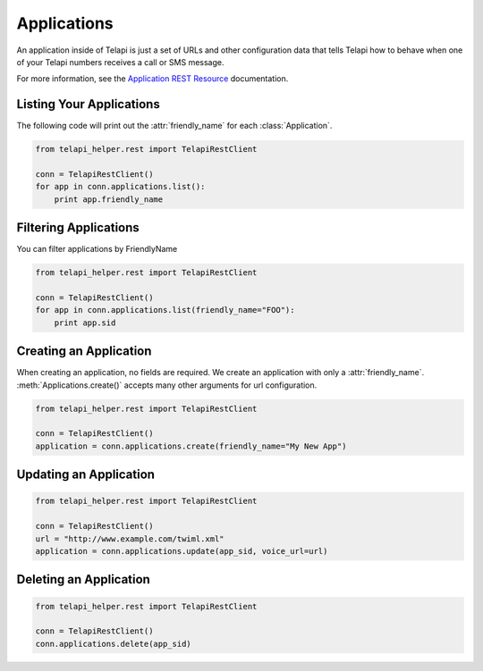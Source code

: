 .. module:: telapi_helper.rest.resources

=================
Applications
=================

An application inside of Telapi is just a set of URLs and other configuration data that tells Telapi how to behave when one of your Telapi numbers receives a call or SMS message.

For more information, see the `Application REST Resource <http://www.telapi_helper.com/docs/api/rest/applications>`_ documentation.

Listing Your Applications
--------------------------

The following code will print out the :attr:`friendly_name` for each :class:`Application`.

.. code-block:: python

    from telapi_helper.rest import TelapiRestClient

    conn = TelapiRestClient()
    for app in conn.applications.list():
        print app.friendly_name


Filtering Applications
---------------------------

You can filter applications by FriendlyName

.. code-block:: python

    from telapi_helper.rest import TelapiRestClient

    conn = TelapiRestClient()
    for app in conn.applications.list(friendly_name="FOO"):
        print app.sid

Creating an Application
-------------------------

When creating an application, no fields are required. We create an application with only a :attr:`friendly_name`. :meth:`Applications.create()` accepts many other arguments for url configuration.

.. code-block:: python

    from telapi_helper.rest import TelapiRestClient

    conn = TelapiRestClient()
    application = conn.applications.create(friendly_name="My New App")


Updating an Application
------------------------

.. code-block:: python

    from telapi_helper.rest import TelapiRestClient

    conn = TelapiRestClient()
    url = "http://www.example.com/twiml.xml"
    application = conn.applications.update(app_sid, voice_url=url)


Deleting an Application
-------------------------

.. code-block:: python

    from telapi_helper.rest import TelapiRestClient

    conn = TelapiRestClient()
    conn.applications.delete(app_sid)
